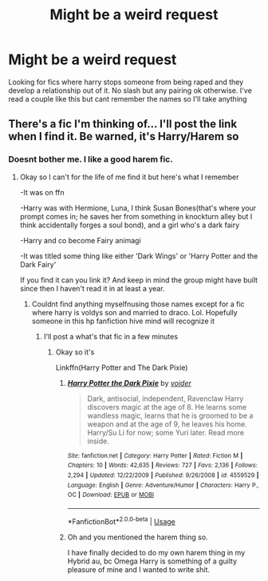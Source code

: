 #+TITLE: Might be a weird request

* Might be a weird request
:PROPERTIES:
:Author: Aniki356
:Score: 0
:DateUnix: 1593559091.0
:DateShort: 2020-Jul-01
:FlairText: Request
:END:
Looking for fics where harry stops someone from being raped and they develop a relationship out of it. No slash but any pairing ok otherwise. I've read a couple like this but cant remember the names so I'll take anything


** There's a fic I'm thinking of... I'll post the link when I find it. Be warned, it's Harry/Harem so
:PROPERTIES:
:Author: JustAFictionNerd
:Score: 2
:DateUnix: 1593581041.0
:DateShort: 2020-Jul-01
:END:

*** Doesnt bother me. I like a good harem fic.
:PROPERTIES:
:Author: Aniki356
:Score: 2
:DateUnix: 1593581087.0
:DateShort: 2020-Jul-01
:END:

**** Okay so I can't for the life of me find it but here's what I remember

-It was on ffn

-Harry was with Hermione, Luna, I think Susan Bones(that's where your prompt comes in; he saves her from something in knockturn alley but I think accidentally forges a soul bond), and a girl who's a dark fairy

-Harry and co become Fairy animagi

-It was titled some thing like either 'Dark Wings' or 'Harry Potter and the Dark Fairy'

If you find it can you link it? And keep in mind the group might have built since then I haven't read it in at least a year.
:PROPERTIES:
:Author: JustAFictionNerd
:Score: 1
:DateUnix: 1593581565.0
:DateShort: 2020-Jul-01
:END:

***** Couldnt find anything myselfnusing those names except for a fic where harry is voldys son and married to draco. Lol. Hopefully someone in this hp fanfiction hive mind will recognize it
:PROPERTIES:
:Author: Aniki356
:Score: 1
:DateUnix: 1593582185.0
:DateShort: 2020-Jul-01
:END:

****** I'll post a what's that fic in a few minutes
:PROPERTIES:
:Author: JustAFictionNerd
:Score: 1
:DateUnix: 1593582226.0
:DateShort: 2020-Jul-01
:END:

******* Okay so it's

Linkffn(Harry Potter and The Dark Pixie)
:PROPERTIES:
:Author: JustAFictionNerd
:Score: 1
:DateUnix: 1593637121.0
:DateShort: 2020-Jul-02
:END:

******** [[https://www.fanfiction.net/s/4559529/1/][*/Harry Potter the Dark Pixie/*]] by [[https://www.fanfiction.net/u/1478043/voider][/voider/]]

#+begin_quote
  Dark, antisocial, independent, Ravenclaw Harry discovers magic at the age of 8. He learns some wandless magic, learns that he is groomed to be a weapon and at the age of 9, he leaves his home. Harry/Su Li for now; some Yuri later. Read more inside.
#+end_quote

^{/Site/:} ^{fanfiction.net} ^{*|*} ^{/Category/:} ^{Harry} ^{Potter} ^{*|*} ^{/Rated/:} ^{Fiction} ^{M} ^{*|*} ^{/Chapters/:} ^{10} ^{*|*} ^{/Words/:} ^{42,635} ^{*|*} ^{/Reviews/:} ^{727} ^{*|*} ^{/Favs/:} ^{2,136} ^{*|*} ^{/Follows/:} ^{2,294} ^{*|*} ^{/Updated/:} ^{12/22/2009} ^{*|*} ^{/Published/:} ^{9/26/2008} ^{*|*} ^{/id/:} ^{4559529} ^{*|*} ^{/Language/:} ^{English} ^{*|*} ^{/Genre/:} ^{Adventure/Humor} ^{*|*} ^{/Characters/:} ^{Harry} ^{P.,} ^{OC} ^{*|*} ^{/Download/:} ^{[[http://www.ff2ebook.com/old/ffn-bot/index.php?id=4559529&source=ff&filetype=epub][EPUB]]} ^{or} ^{[[http://www.ff2ebook.com/old/ffn-bot/index.php?id=4559529&source=ff&filetype=mobi][MOBI]]}

--------------

*FanfictionBot*^{2.0.0-beta} | [[https://github.com/tusing/reddit-ffn-bot/wiki/Usage][Usage]]
:PROPERTIES:
:Author: FanfictionBot
:Score: 1
:DateUnix: 1593637150.0
:DateShort: 2020-Jul-02
:END:


******** Oh and you mentioned the harem thing so.

I have finally decided to do my own harem thing in my Hybrid au, bc Omega Harry is something of a guilty pleasure of mine and I wanted to write shit.
:PROPERTIES:
:Author: JustAFictionNerd
:Score: 1
:DateUnix: 1593710531.0
:DateShort: 2020-Jul-02
:END:
